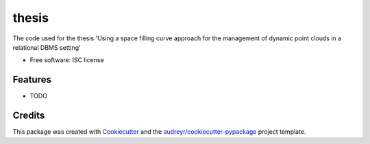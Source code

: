 ===============================
thesis
===============================

The code used for the thesis 'Using a space filling curve approach for the management of dynamic point clouds in a relational DBMS setting'

* Free software: ISC license

Features
--------

* TODO

Credits
---------

This package was created with Cookiecutter_ and the `audreyr/cookiecutter-pypackage`_ project template.

.. _Cookiecutter: https://github.com/audreyr/cookiecutter
.. _`audreyr/cookiecutter-pypackage`: https://github.com/audreyr/cookiecutter-pypackage
